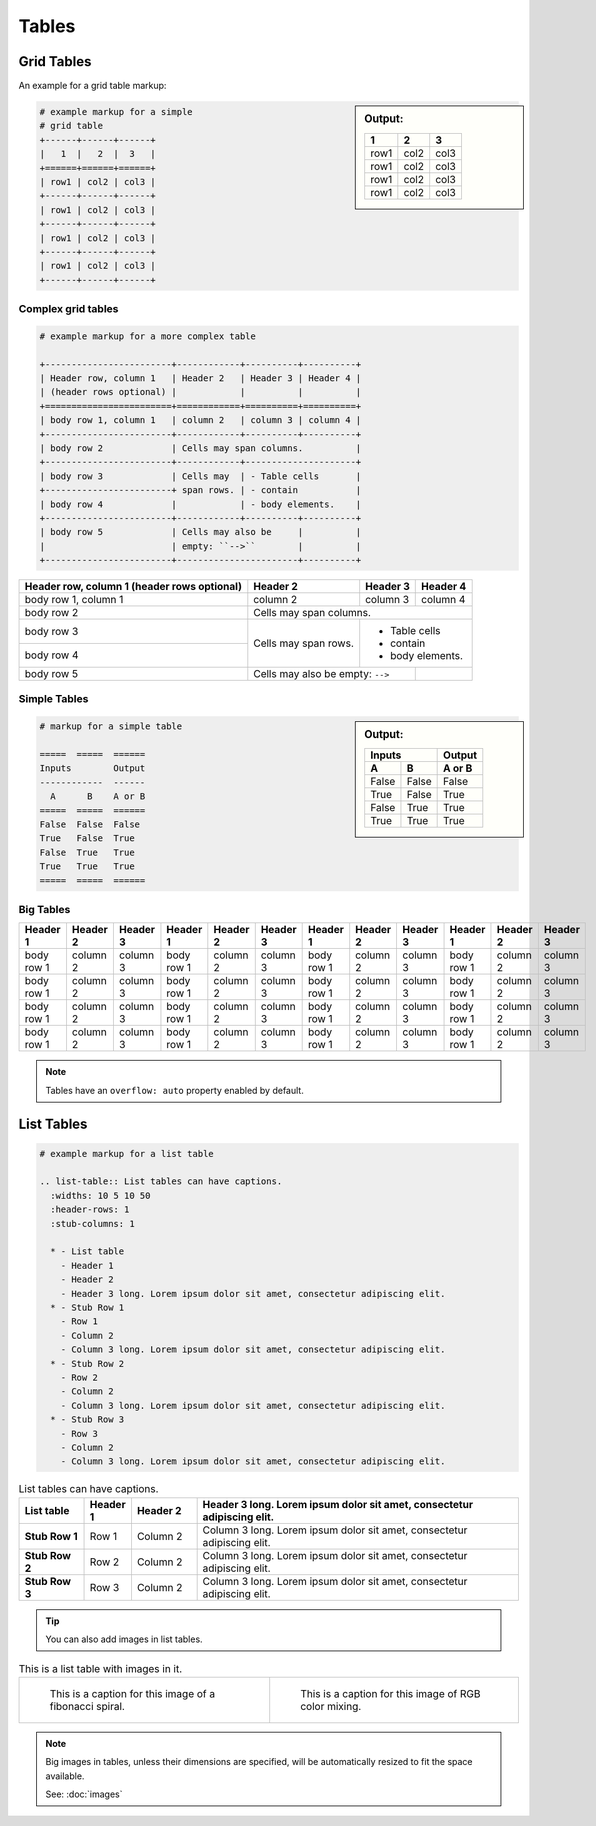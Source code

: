Tables
======

Grid Tables
-----------

An example for a grid table markup:

.. sidebar:: Output:

  +------+------+------+
  |   1  |   2  |  3   |
  +======+======+======+
  | row1 | col2 | col3 |
  +------+------+------+
  | row1 | col2 | col3 |
  +------+------+------+
  | row1 | col2 | col3 |
  +------+------+------+
  | row1 | col2 | col3 |
  +------+------+------+

.. code-block:: python

  # example markup for a simple
  # grid table
  +------+------+------+
  |   1  |   2  |  3   |
  +======+======+======+
  | row1 | col2 | col3 |
  +------+------+------+
  | row1 | col2 | col3 |
  +------+------+------+
  | row1 | col2 | col3 |
  +------+------+------+
  | row1 | col2 | col3 |
  +------+------+------+


Complex grid tables
~~~~~~~~~~~~~~~~~~~

.. code-block:: python

  # example markup for a more complex table

  +------------------------+------------+----------+----------+
  | Header row, column 1   | Header 2   | Header 3 | Header 4 |
  | (header rows optional) |            |          |          |
  +========================+============+==========+==========+
  | body row 1, column 1   | column 2   | column 3 | column 4 |
  +------------------------+------------+----------+----------+
  | body row 2             | Cells may span columns.          |
  +------------------------+------------+---------------------+
  | body row 3             | Cells may  | - Table cells       |
  +------------------------+ span rows. | - contain           |
  | body row 4             |            | - body elements.    |
  +------------------------+------------+----------+----------+
  | body row 5             | Cells may also be     |          |
  |                        | empty: ``-->``        |          |
  +------------------------+-----------------------+----------+

+------------------------+------------+----------+----------+
| Header row, column 1   | Header 2   | Header 3 | Header 4 |
| (header rows optional) |            |          |          |
+========================+============+==========+==========+
| body row 1, column 1   | column 2   | column 3 | column 4 |
+------------------------+------------+----------+----------+
| body row 2             | Cells may span columns.          |
+------------------------+------------+---------------------+
| body row 3             | Cells may  | - Table cells       |
+------------------------+ span rows. | - contain           |
| body row 4             |            | - body elements.    |
+------------------------+------------+----------+----------+
| body row 5             | Cells may also be     |          |
|                        | empty: ``-->``        |          |
+------------------------+-----------------------+----------+

Simple Tables
~~~~~~~~~~~~~

.. sidebar:: Output:

  =====  =====  ======
  Inputs        Output
  ------------  ------
    A      B    A or B
  =====  =====  ======
  False  False  False
  True   False  True
  False  True   True
  True   True   True
  =====  =====  ======

.. code-block:: python

  # markup for a simple table

  =====  =====  ======
  Inputs        Output
  ------------  ------
    A      B    A or B
  =====  =====  ======
  False  False  False
  True   False  True
  False  True   True
  True   True   True
  =====  =====  ======


Big Tables
~~~~~~~~~~

+------------+------------+-----------+------------+------------+-----------+------------+------------+-----------+------------+------------+-----------+
| Header 1   | Header 2   | Header 3  | Header 1   | Header 2   | Header 3  | Header 1   | Header 2   | Header 3  | Header 1   | Header 2   | Header 3  |
+============+============+===========+============+============+===========+============+============+===========+============+============+===========+
| body row 1 | column 2   | column 3  | body row 1 | column 2   | column 3  | body row 1 | column 2   | column 3  | body row 1 | column 2   | column 3  |
+------------+------------+-----------+------------+------------+-----------+------------+------------+-----------+------------+------------+-----------+
| body row 1 | column 2   | column 3  | body row 1 | column 2   | column 3  | body row 1 | column 2   | column 3  | body row 1 | column 2   | column 3  |
+------------+------------+-----------+------------+------------+-----------+------------+------------+-----------+------------+------------+-----------+
| body row 1 | column 2   | column 3  | body row 1 | column 2   | column 3  | body row 1 | column 2   | column 3  | body row 1 | column 2   | column 3  |
+------------+------------+-----------+------------+------------+-----------+------------+------------+-----------+------------+------------+-----------+
| body row 1 | column 2   | column 3  | body row 1 | column 2   | column 3  | body row 1 | column 2   | column 3  | body row 1 | column 2   | column 3  |
+------------+------------+-----------+------------+------------+-----------+------------+------------+-----------+------------+------------+-----------+

.. Note:: Tables have an ``overflow: auto`` property enabled by default.

List Tables
-----------

.. code-block:: python

  # example markup for a list table

  .. list-table:: List tables can have captions.
    :widths: 10 5 10 50
    :header-rows: 1
    :stub-columns: 1

    * - List table
      - Header 1
      - Header 2
      - Header 3 long. Lorem ipsum dolor sit amet, consectetur adipiscing elit.
    * - Stub Row 1
      - Row 1
      - Column 2
      - Column 3 long. Lorem ipsum dolor sit amet, consectetur adipiscing elit.
    * - Stub Row 2
      - Row 2
      - Column 2
      - Column 3 long. Lorem ipsum dolor sit amet, consectetur adipiscing elit.
    * - Stub Row 3
      - Row 3
      - Column 2
      - Column 3 long. Lorem ipsum dolor sit amet, consectetur adipiscing elit.

.. list-table:: List tables can have captions.
  :widths: 10 5 10 50
  :header-rows: 1
  :stub-columns: 1

  * - List table
    - Header 1
    - Header 2
    - Header 3 long. Lorem ipsum dolor sit amet, consectetur adipiscing elit.
  * - Stub Row 1
    - Row 1
    - Column 2
    - Column 3 long. Lorem ipsum dolor sit amet, consectetur adipiscing elit.
  * - Stub Row 2
    - Row 2
    - Column 2
    - Column 3 long. Lorem ipsum dolor sit amet, consectetur adipiscing elit.
  * - Stub Row 3
    - Row 3
    - Column 2
    - Column 3 long. Lorem ipsum dolor sit amet, consectetur adipiscing elit.

.. Tip:: You can also add images in list tables.

.. list-table:: This is a list table with images in it.

    * - .. figure:: ./_static/fibonacci.png
           :alt: Nicolás Damián Visceglio | pixabay
           :target: https://pixabay.com/users/ndv-2997446/?utm_source=link-attribution&utm_medium=referral&utm_campaign=image&utm_content=1601158

           This is a caption for this image of a fibonacci spiral.

      - .. figure:: ./_static/rgb.png
           :alt: OpenClipart-Vectors | Pixabay
           :target: https://pixabay.com/users/openclipart-vectors-30363/?utm_source=link-attribution&utm_medium=referral&utm_campaign=image&utm_content=154782

           This is a caption for this image of RGB color mixing.

.. Note:: Big images in tables, unless their dimensions are specified,
          will be automatically resized to fit the space available.

          See: :doc:`images`